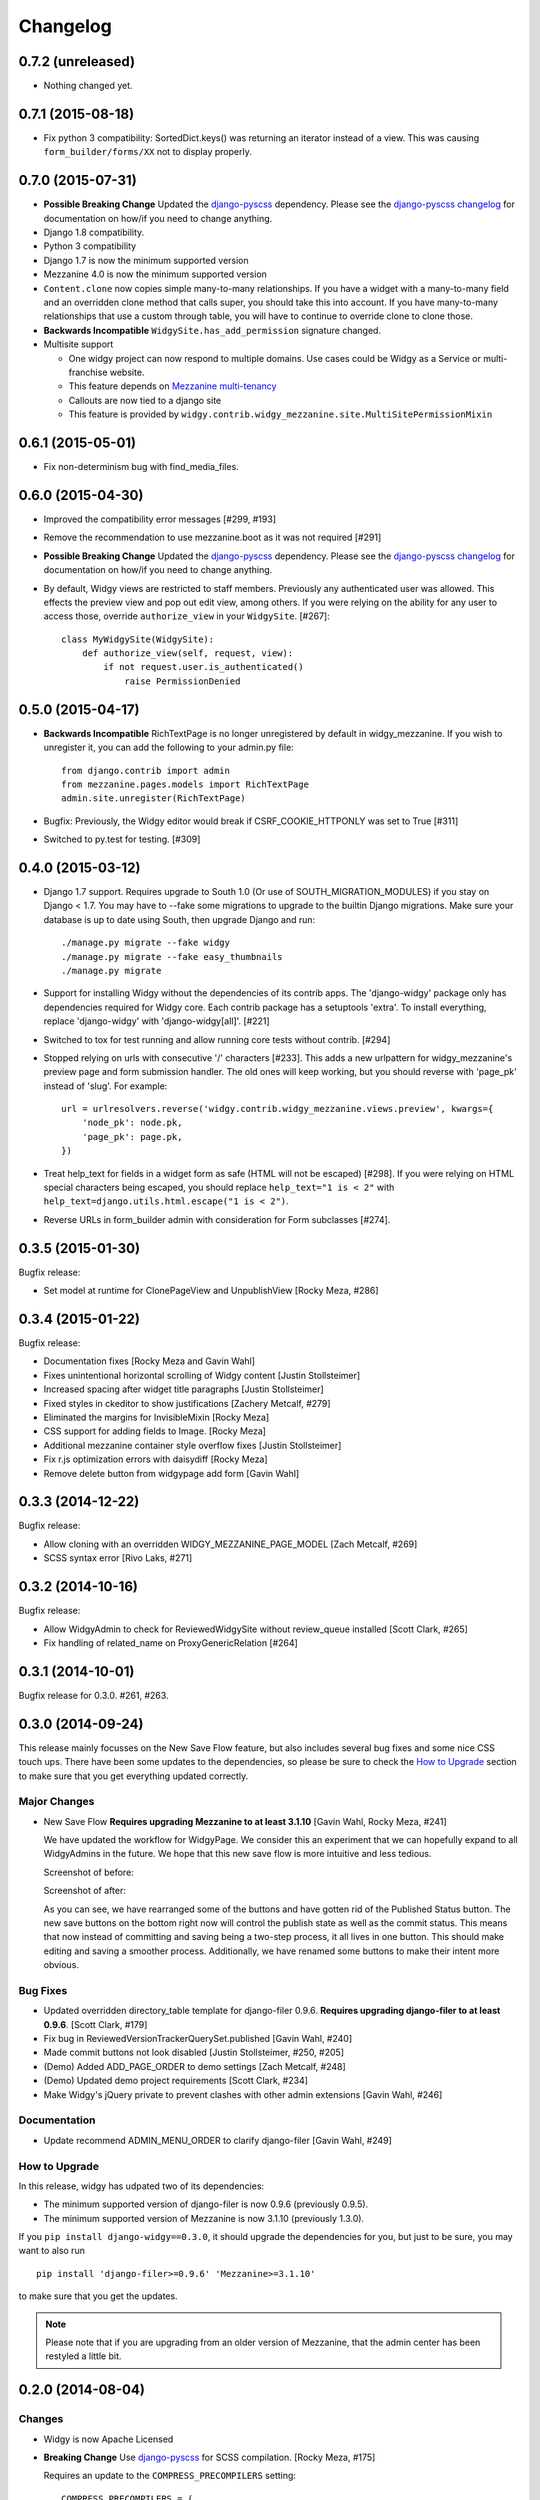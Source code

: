 Changelog
=========

0.7.2 (unreleased)
------------------

- Nothing changed yet.


0.7.1 (2015-08-18)
------------------

- Fix python 3 compatibility: SortedDict.keys() was returning an iterator
  instead of a view. This was causing ``form_builder/forms/XX`` not to display
  properly.


0.7.0 (2015-07-31)
------------------

- **Possible Breaking Change** Updated the django-pyscss_ dependency. Please
  see the `django-pyscss changelog
  <https://pypi.python.org/pypi/django-pyscss/2.0.0#changelog>`_ for
  documentation on how/if you need to change anything.
- Django 1.8 compatibility.
- Python 3 compatibility
- Django 1.7 is now the minimum supported version
- Mezzanine 4.0 is now the minimum supported version
- ``Content.clone`` now copies simple many-to-many relationships. If you have a
  widget with a many-to-many field and an overridden clone method that calls
  super, you should take this into account. If you have many-to-many
  relationships that use a custom through table, you will have to continue to
  override clone to clone those.
- **Backwards Incompatible** ``WidgySite.has_add_permission`` signature
  changed.
- Multisite support

  * One widgy project can now respond to multiple domains. Use cases could be
    Widgy as a Service or multi-franchise website.
  * This feature depends on `Mezzanine multi-tenancy
    <http://mezzanine.jupo.org/docs/multi-tenancy.html>`_
  * Callouts are now tied to a django site
  * This feature is provided by
    ``widgy.contrib.widgy_mezzanine.site.MultiSitePermissionMixin``


0.6.1 (2015-05-01)
------------------

- Fix non-determinism bug with find_media_files.


0.6.0 (2015-04-30)
------------------

- Improved the compatibility error messages [#299, #193]
- Remove the recommendation to use mezzanine.boot as it was not required [#291]
- **Possible Breaking Change** Updated the django-pyscss_ dependency. Please
  see the `django-pyscss changelog
  <https://pypi.python.org/pypi/django-pyscss/2.0.0#changelog>`_ for
  documentation on how/if you need to change anything.
- By default, Widgy views are restricted to staff members. Previously any
  authenticated user was allowed. This effects the preview view and pop out
  edit view, among others. If you were relying on the ability for any user to
  access those, override ``authorize_view`` in your ``WidgySite``. [#267]::

    class MyWidgySite(WidgySite):
        def authorize_view(self, request, view):
            if not request.user.is_authenticated()
                raise PermissionDenied


0.5.0 (2015-04-17)
------------------

- **Backwards Incompatible** RichTextPage is no longer unregistered by default
  in widgy_mezzanine. If you wish to unregister it, you can add the following
  to your admin.py file::

      from django.contrib import admin
      from mezzanine.pages.models import RichTextPage
      admin.site.unregister(RichTextPage)

- Bugfix: Previously, the Widgy editor would break if CSRF_COOKIE_HTTPONLY was
  set to True [#311]

- Switched to py.test for testing. [#309]


0.4.0 (2015-03-12)
------------------

- Django 1.7 support. Requires upgrade to South 1.0 (Or use of
  SOUTH_MIGRATION_MODULES) if you stay on Django < 1.7. You may have to --fake
  some migrations to upgrade to the builtin Django migrations. Make sure your
  database is up to date using South, then upgrade Django and run::


  ./manage.py migrate --fake widgy
  ./manage.py migrate --fake easy_thumbnails
  ./manage.py migrate

- Support for installing Widgy without the dependencies of its contrib apps.
  The 'django-widgy' package only has dependencies required for Widgy core.
  Each contrib package has a setuptools 'extra'. To install everything, replace
  'django-widgy' with 'django-widgy[all]'. [#221]

- Switched to tox for test running and allow running core tests without
  contrib. [#294]

- Stopped relying on urls with consecutive '/' characters [#233]. This adds a new
  urlpattern for widgy_mezzanine's preview page and form submission handler.
  The old ones will keep working, but you should reverse with 'page_pk' instead
  of 'slug'. For example::

    url = urlresolvers.reverse('widgy.contrib.widgy_mezzanine.views.preview', kwargs={
        'node_pk': node.pk,
        'page_pk': page.pk,
    })

- Treat help_text for fields in a widget form as safe (HTML will not be
  escaped) [#298]. If you were relying on HTML special characters being
  escaped, you should replace ``help_text="1 is < 2"`` with
  ``help_text=django.utils.html.escape("1 is < 2")``.

- Reverse URLs in form_builder admin with consideration for Form
  subclasses [#274].


0.3.5 (2015-01-30)
------------------

Bugfix release:

- Set model at runtime for ClonePageView and UnpublishView [Rocky Meza, #286]

0.3.4 (2015-01-22)
------------------

Bugfix release:

- Documentation fixes [Rocky Meza and Gavin Wahl]
- Fixes unintentional horizontal scrolling of Widgy content [Justin Stollsteimer]
- Increased spacing after widget title paragraphs [Justin Stollsteimer]
- Fixed styles in ckeditor to show justifications [Zachery Metcalf, #279]
- Eliminated the margins for InvisibleMixin [Rocky Meza]
- CSS support for adding fields to Image. [Rocky Meza]
- Additional mezzanine container style overflow fixes [Justin Stollsteimer]
- Fix r.js optimization errors with daisydiff [Rocky Meza]
- Remove delete button from widgypage add form [Gavin Wahl]


0.3.3 (2014-12-22)
------------------
Bugfix release:

- Allow cloning with an overridden WIDGY_MEZZANINE_PAGE_MODEL [Zach Metcalf, #269]
- SCSS syntax error [Rivo Laks, #271]

0.3.2 (2014-10-16)
------------------

Bugfix release:

- Allow WidgyAdmin to check for ReviewedWidgySite without review_queue
  installed [Scott Clark, #265]
- Fix handling of related_name on ProxyGenericRelation [#264]


0.3.1 (2014-10-01)
------------------

Bugfix release for 0.3.0. #261, #263.

0.3.0 (2014-09-24)
------------------

This release mainly focusses on the New Save Flow feature, but also includes
several bug fixes and some nice CSS touch ups.  There have been some updates to
the dependencies, so please be sure to check the `How to Upgrade`_ section to
make sure that you get everything updated correctly.

Major Changes
^^^^^^^^^^^^^

* New Save Flow **Requires upgrading Mezzanine to at least 3.1.10** [Gavin
  Wahl, Rocky Meza, #241]

  We have updated the workflow for WidgyPage.  We consider this an experiment
  that we can hopefully expand to all WidgyAdmins in the future.  We hope that
  this new save flow is more intuitive and less tedious.

  Screenshot of before:

  .. image:: https://raw.githubusercontent.com/fusionbox/django-widgy/master/docs/_images/new-save-flow_before.png
     :alt: Widgy Page Admin Old Save Flow

  Screenshot of after:

  .. image:: https://raw.githubusercontent.com/fusionbox/django-widgy/master/docs/_images/new-save-flow_after.png
     :alt: Widgy Page Admin New Save Flow

  As you can see, we have rearranged some of the buttons and have gotten rid of
  the Published Status button.  The new save buttons on the bottom right now
  will control the publish state as well as the commit status.  This means that
  now instead of committing and saving being a two-step process, it all lives
  in one button.  This should make editing and saving a smoother process.
  Additionally, we have renamed some buttons to make their intent more obvious.

Bug Fixes
^^^^^^^^^

* Updated overridden directory_table template for django-filer 0.9.6. **Requires
  upgrading django-filer to at least 0.9.6**. [Scott Clark, #179]
* Fix bug in ReviewedVersionTrackerQuerySet.published [Gavin Wahl, #240]
* Made commit buttons not look disabled [Justin Stollsteimer, #250, #205]
* (Demo) Added ADD_PAGE_ORDER to demo settings [Zach Metcalf, #248]
* (Demo) Updated demo project requirements [Scott Clark, #234]
* Make Widgy's jQuery private to prevent clashes with other admin extensions [Gavin Wahl, #246]

Documentation
^^^^^^^^^^^^^

* Update recommend ADMIN_MENU_ORDER to clarify django-filer [Gavin Wahl, #249]

How to Upgrade
^^^^^^^^^^^^^^

In this release, widgy has udpated two of its dependencies:

* The minimum supported version of django-filer is now 0.9.6 (previously 0.9.5).
* The minimum supported version of Mezzanine is now 3.1.10 (previously 1.3.0).

If you ``pip install django-widgy==0.3.0``, it should upgrade the dependencies
for you, but just to be sure, you may want to also run ::

    pip install 'django-filer>=0.9.6' 'Mezzanine>=3.1.10'

to make sure that you get the updates.

.. note::

    Please note that if you are upgrading from an older version of Mezzanine,
    that the admin center has been restyled a little bit.


0.2.0 (2014-08-04)
------------------

Changes
^^^^^^^

* Widgy is now Apache Licensed
* **Breaking Change** Use django-pyscss_ for SCSS compilation. [Rocky Meza, #175]

  Requires an update to the ``COMPRESS_PRECOMPILERS`` setting::

    COMPRESS_PRECOMPILERS = (
        ('text/x-scss', 'django_pyscss.compressor.DjangoScssFilter'),
    )

  You may also have to update ``@import`` statements in your SCSS, because
  django-pyscss uses a different (more consistent) rule for path resolution.
  For example, ``@import 'widgy_common'`` should be changed to ``@import
  '/widgy/css/widgy_common'``
* Added help_text to Section to help user avoid bug [Zach Metcalf, #135]
* Allow UI to updated based on new data after reposition [Gavin Wahl, #199]
* Changed Button's css_classes in shelf [Rocky Meza, #203]
* Added loading cursor while ajax is in flight [Gavin Wahl, #215, #208]
* Get rid of "no content" [Gavin Wahl, #206]
* Use sprites for the widget icons [Gavin Wahl and Rocky Meza, #89, #227]
* Only show approve/unapprove buttons for interesting commits [Gavin Wahl, #228]
* Updated demo app to have new design and new widgets [Justin Stollsteimer, Gavin Wahl, Antoine Catton and Rocky Meza, #129, #176]
* Added cloning for WidgyPages [Gavin Wahl, #235]
* Use a more realistic context to render pages for search [Gavin Wahl, #166]
* Add default children to Accordion and Tabs [Rocky Meza, #238]

Bugfixes
^^^^^^^^

* Fix cursors related to dragging [Gavin Wahl, #155]
* Update safe urls [Gavin Wahl, #212]
* Fix widgy_mezzanine preview for Mezzanine==3.1.2 [Rocky Meza, #201]
* Allow RichTextPage in the admin [Zach Metcalf, #197]
* Don't assume the response has a content-type header [Gavin Wahl, #216]
* Fix bug with FileUpload having empty values [Rocky Meza, #217]
* Fix urlconf_include login_required handling [Gavin Wahl, #200]
* Patch fancybox to work with jQuery 1.9 [Gavin Wahl, #222]
* Fix some import errors in SCSS [Rocky Meza, #230]
* Fix restore page in newer versions of Mezzanine [Gavin Wahl, #232]
* Use unicode format strings in review queue [Gavin Wahl, #236]

Documentation
^^^^^^^^^^^^^

* Updated quickstart to cover south migrations with easy_thumbnails [Zach Metcalf, #202]
* Added Proxy Widgy Model Tutorial [Zach Metcalf, #210]

.. _django-pyscss: https://github.com/fusionbox/django-pyscss

0.1.6 (2014-09-09)
------------------
* Fix migrations containing unsupported KeywordsField from mezzanine [Scott Clark]
* Rename package to django-widgy


0.1.5 (2013-11-23)
------------------

* Fix Widgy migrations without Mezzanine [Gavin Wahl]
* Drop target collision detection [Gavin Wahl]
* Fix Figure and StrDisplayNameMixin [Gavin Wahl]
* Avoid loading review_queue when it's not installed [Scott Clark]
* Fix multi-table inheritance with LinkFields [Gavin Wahl]

0.1.4 (2013-11-04)
------------------

* Add StrDisplayNameMixin

0.1.3 (2013-10-25)
------------------

* Fix image widget validation with the S3 storage backend

0.1.2 (2013-10-23)
------------------

* Fix Widgy admin for static files hosted on a different domain

0.1.1 (2013-10-21)
------------------

* Adjust ``MANIFEST.in`` to fix PyPi install.
* Fix layout having a unicode ``verbose_name``

0.1.0 (2013-10-18)
------------------

First release.

Basic features:

* Heterogeneous tree editor (``widgy``)
* CMS (``widgy.contrib.widgy_mezzanine``)
* CMS Plugins (``widgy.contrib.urlconf_include``)
* Widgets (``widgy.contrib.page_builder``)
* Form builder (``widgy.contrib.form_builder``)
* Multilingual pages (``widgy.contrib.widgy_i18n``)
* Review queue (``widgy.contrib.review_queue``)
